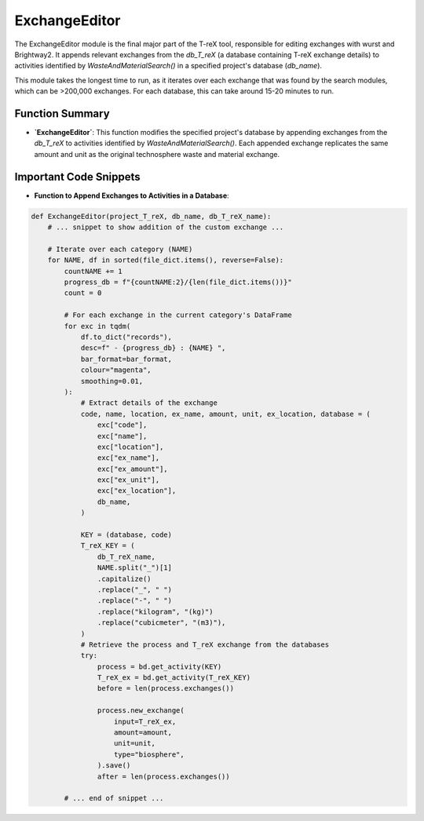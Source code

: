 ExchangeEditor 
==============

The ExchangeEditor module is the final major part of the T-reX tool, responsible for editing exchanges 
with wurst and Brightway2. It appends relevant exchanges from the `db_T_reX` (a database containing T-reX 
exchange details) to activities identified by `WasteAndMaterialSearch()` in a specified project's database (`db_name`).

This module takes the longest time to run, as it iterates over each exchange that was found by the search modules, which can be >200,000 exchanges. For each database, this can take around 15-20 minutes to run.


Function Summary
----------------
- **`ExchangeEditor`**: This function modifies the specified project's database by appending exchanges from the 
  `db_T_reX` to activities identified by `WasteAndMaterialSearch()`. Each appended exchange replicates the same amount and unit as the original technosphere waste and material exchange.

Important Code Snippets
-----------------------
- **Function to Append Exchanges to Activities in a Database**:

.. code-block:: python

    def ExchangeEditor(project_T_reX, db_name, db_T_reX_name):
        # ... snippet to show addition of the custom exchange ...

        # Iterate over each category (NAME)
        for NAME, df in sorted(file_dict.items(), reverse=False):
            countNAME += 1
            progress_db = f"{countNAME:2}/{len(file_dict.items())}"
            count = 0

            # For each exchange in the current category's DataFrame
            for exc in tqdm(
                df.to_dict("records"),
                desc=f" - {progress_db} : {NAME} ",
                bar_format=bar_format,
                colour="magenta",
                smoothing=0.01,
            ):
                # Extract details of the exchange
                code, name, location, ex_name, amount, unit, ex_location, database = (
                    exc["code"],
                    exc["name"],
                    exc["location"],
                    exc["ex_name"],
                    exc["ex_amount"],
                    exc["ex_unit"],
                    exc["ex_location"],
                    db_name,
                )

                KEY = (database, code)
                T_reX_KEY = (
                    db_T_reX_name,
                    NAME.split("_")[1]
                    .capitalize()
                    .replace("_", " ")
                    .replace("-", " ")
                    .replace("kilogram", "(kg)")
                    .replace("cubicmeter", "(m3)"),
                )
                # Retrieve the process and T_reX exchange from the databases
                try:
                    process = bd.get_activity(KEY)
                    T_reX_ex = bd.get_activity(T_reX_KEY)
                    before = len(process.exchanges())

                    process.new_exchange(
                        input=T_reX_ex,
                        amount=amount,
                        unit=unit,
                        type="biosphere",
                    ).save()
                    after = len(process.exchanges())

            # ... end of snippet ...

